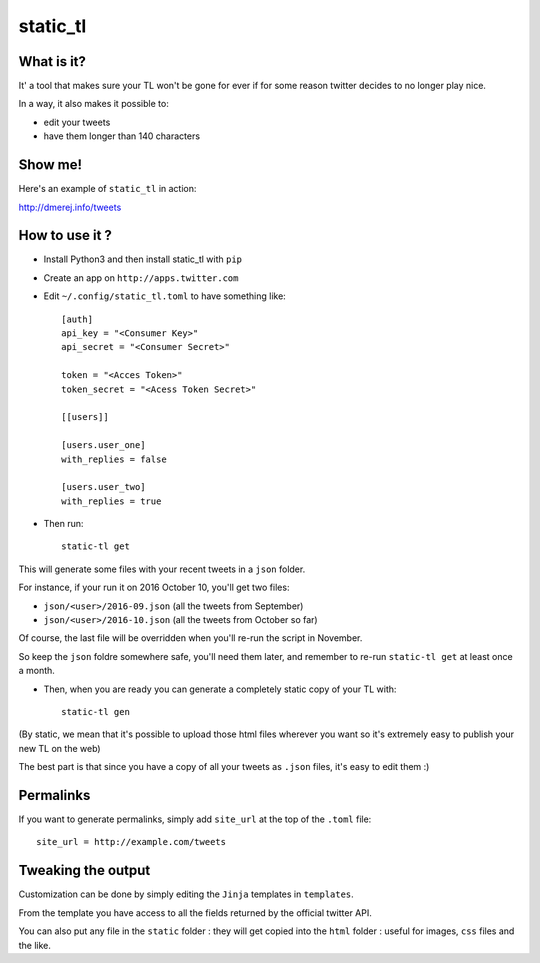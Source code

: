 static_tl
==========

.. image:: http://img.shields.io/pypi/v/static_tl.png
  :target: https://pypi.python.org/pypi/static_tl

What is it?
-----------

It' a tool that makes sure your TL won't be gone for ever if for some
reason twitter decides to no longer play nice.

In a way, it also makes it possible to:

* edit your tweets
* have them longer than 140 characters

Show me!
--------

Here's an example of ``static_tl`` in action:

`http://dmerej.info/tweets <http://dmerej.info/tweets>`_

How to use it ?
---------------

* Install Python3 and then install static_tl with ``pip``

* Create an app on ``http://apps.twitter.com``

* Edit ``~/.config/static_tl.toml`` to have something like::


    [auth]
    api_key = "<Consumer Key>"
    api_secret = "<Consumer Secret>"

    token = "<Acces Token>"
    token_secret = "<Acess Token Secret>"

    [[users]]

    [users.user_one]
    with_replies = false

    [users.user_two]
    with_replies = true

* Then run::

    static-tl get

This will generate some files with your recent tweets in a ``json``
folder.

For instance, if your run it on 2016 October 10, you'll get two
files:

* ``json/<user>/2016-09.json`` (all the tweets from September)
* ``json/<user>/2016-10.json`` (all the tweets from October so far)

Of course, the last file will be overridden when you'll re-run the
script in November.

So keep the ``json`` foldre somewhere safe, you'll need them later,
and remember to re-run ``static-tl get`` at least once a month.

* Then, when you are ready you can generate a completely static
  copy of your TL with::

    static-tl gen

(By static, we mean that it's possible to upload those html files wherever
you want so it's extremely easy to publish your new TL on the web)

The best part is that since you have a copy of all your tweets as ``.json``
files, it's easy to edit them :)

Permalinks
----------

If you want to generate permalinks, simply add ``site_url`` at the
top of the ``.toml`` file::

    site_url = http://example.com/tweets

Tweaking the output
--------------------

Customization can be done by simply editing the ``Jinja`` templates in ``templates``.

From the template you have access to all the fields returned by the official
twitter API.

You can also put any file in the ``static`` folder : they will get copied into
the ``html`` folder : useful for images, ``css`` files and the like.

